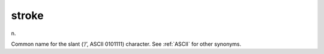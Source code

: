 .. _stroke:

============================================================
stroke
============================================================

n\.

Common name for the slant (‘/’, ASCII 0101111) character.
See :ref:`ASCII` for other synonyms.

